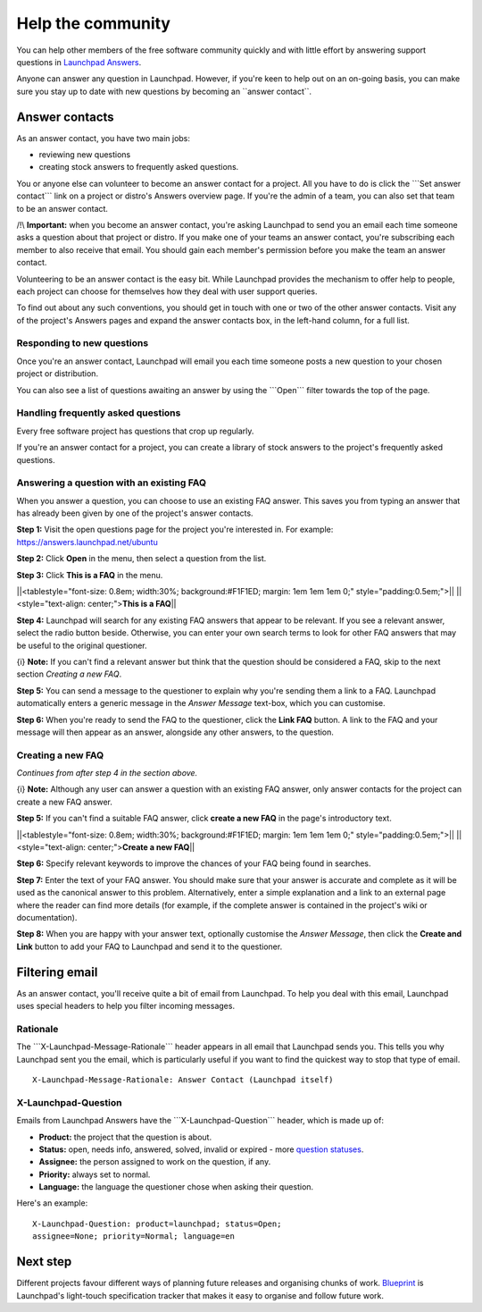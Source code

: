 ##################
Help the community
##################

You can help other members of the free software community quickly and with
little effort by answering support questions in `Launchpad Answers
</explanation/launchpad-answers>`_.

Anyone can answer any question in Launchpad. However, if you're keen to
help out on an on-going basis, you can make sure you stay up to date
with new questions by becoming an \``answer contact``.

Answer contacts
===============

As an answer contact, you have two main jobs:

-  reviewing new questions
-  creating stock answers to frequently asked questions.

You or anyone else can volunteer to become an answer contact for a
project. All you have to do is click the \```Set answer contact``\` link
on a project or distro's Answers overview page. If you're the admin of a
team, you can also set that team to be an answer contact.

/!\\ **Important:** when you become an answer contact, you're asking
Launchpad to send you an email each time someone asks a question about
that project or distro. If you make one of your teams an answer contact,
you're subscribing each member to also receive that email. You should
gain each member's permission before you make the team an answer
contact.

Volunteering to be an answer contact is the easy bit. While Launchpad
provides the mechanism to offer help to people, each project can choose
for themselves how they deal with user support queries.

To find out about any such conventions, you should get in touch with one
or two of the other answer contacts. Visit any of the project's Answers
pages and expand the answer contacts box, in the left-hand column, for a
full list.

Responding to new questions
---------------------------

Once you're an answer contact, Launchpad will email you each time
someone posts a new question to your chosen project or distribution.

You can also see a list of questions awaiting an answer by using the
\```Open``\` filter towards the top of the page.

Handling frequently asked questions
-----------------------------------

Every free software project has questions that crop up regularly.

If you're an answer contact for a project, you can create a library of
stock answers to the project's frequently asked questions.

Answering a question with an existing FAQ
-----------------------------------------

When you answer a question, you can choose to use an existing FAQ
answer. This saves you from typing an answer that has already been given
by one of the project's answer contacts.

**Step 1:** Visit the open questions page for the project you're
interested in. For example: https://answers.launchpad.net/ubuntu

**Step 2:** Click **Open** in the menu, then select a question from the
list.

**Step 3:** Click **This is a FAQ** in the menu.

\||<tablestyle="font-size: 0.8em; width:30%; background:#F1F1ED; margin:
1em 1em 1em 0;" style="padding:0.5em;">|\| \||<style="text-align:
center;">\ **This is a FAQ**\ \|\|

**Step 4:** Launchpad will search for any existing FAQ answers that
appear to be relevant. If you see a relevant answer, select the radio
button beside. Otherwise, you can enter your own search terms to look
for other FAQ answers that may be useful to the original questioner.

{i} **Note:** If you can't find a relevant answer but think that the
question should be considered a FAQ, skip to the next section *Creating
a new FAQ*.

**Step 5:** You can send a message to the questioner to explain why
you're sending them a link to a FAQ. Launchpad automatically enters a
generic message in the *Answer Message* text-box, which you can
customise.

**Step 6:** When you're ready to send the FAQ to the questioner, click
the **Link FAQ** button. A link to the FAQ and your message will then
appear as an answer, alongside any other answers, to the question.

Creating a new FAQ
------------------

*Continues from after step 4 in the section above.*

{i} **Note:** Although any user can answer a question with an existing
FAQ answer, only answer contacts for the project can create a new FAQ
answer.

**Step 5:** If you can't find a suitable FAQ answer, click **create a
new FAQ** in the page's introductory text.

\||<tablestyle="font-size: 0.8em; width:30%; background:#F1F1ED; margin:
1em 1em 1em 0;" style="padding:0.5em;">|\| \||<style="text-align:
center;">\ **Create a new FAQ**\ \|\|

**Step 6:** Specify relevant keywords to improve the chances of your FAQ
being found in searches.

**Step 7:** Enter the text of your FAQ answer. You should make sure that
your answer is accurate and complete as it will be used as the canonical
answer to this problem. Alternatively, enter a simple explanation and a
link to an external page where the reader can find more details (for
example, if the complete answer is contained in the project's wiki or
documentation).

**Step 8:** When you are happy with your answer text, optionally
customise the *Answer Message*, then click the **Create and Link**
button to add your FAQ to Launchpad and send it to the questioner.

Filtering email
===============

As an answer contact, you'll receive quite a bit of email from
Launchpad. To help you deal with this email, Launchpad uses special
headers to help you filter incoming messages.

Rationale
---------

The \```X-Launchpad-Message-Rationale``\` header appears in all email
that Launchpad sends you. This tells you why Launchpad sent you the
email, which is particularly useful if you want to find the quickest way
to stop that type of email.

::

   X-Launchpad-Message-Rationale: Answer Contact (Launchpad itself)

X-Launchpad-Question
--------------------

Emails from Launchpad Answers have the \```X-Launchpad-Question``\`
header, which is made up of:

-  **Product:** the project that the question is about.
-  **Status:** open, needs info, answered, solved, invalid or expired -
   more `question statuses <Answers/AskingForHelp#Question_statuses>`__.
-  **Assignee:** the person assigned to work on the question, if any.
-  **Priority:** always set to normal.
-  **Language:** the language the questioner chose when asking their
   question.

Here's an example:

::

   X-Launchpad-Question: product=launchpad; status=Open;
   assignee=None; priority=Normal; language=en

Next step
=========

Different projects favour different ways of planning future releases and
organising chunks of work. `Blueprint <Blueprint>`__ is Launchpad's
light-touch specification tracker that makes it easy to organise and
follow future work.

